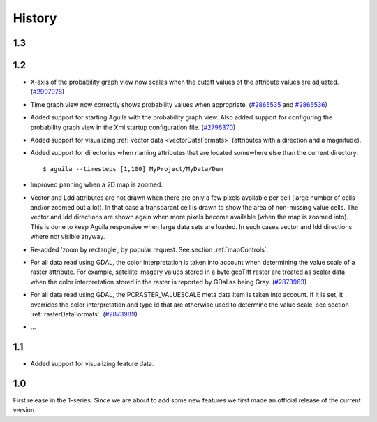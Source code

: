 .. _history:

*******
History
*******

1.3
===

1.2
===
- X-axis of the probability graph view now scales when the cutoff values of the attribute values are adjusted. (`#2907978 <http://sourceforge.net/tracker/?func=detail&aid=2907978&group_id=205121&atid=992360>`_)
- Time graph view now correctly shows probability values when appropriate. (`#2865535 <http://sourceforge.net/tracker/?func=detail&aid=2865535&group_id=205121&atid=992360>`_ and `#2865536 <http://sourceforge.net/tracker/?func=detail&aid=2865536&group_id=205121&atid=992360>`_)
- Added support for starting Aguila with the probability graph view. Also added support for configuring the probability graph view in the Xml startup configuration file. (`#2796370 <http://sourceforge.net/tracker/?func=detail&aid=2796370&group_id=205121&atid=992360>`_)
- Added support for visualizing :ref:`vector data <vectorDataFormats>` (attributes with a direction and a magnitude).
- Added support for directories when naming attributes that are located somewhere else than the current directory::

  $ aguila --timesteps [1,100] MyProject/MyData/Dem

- Improved panning when a 2D map is zoomed.
- Vector and Ldd attributes are not drawn when there are only a few pixels available per cell (large number of cells and/or zoomed out a lot). In that case a transparant cell is drawn to show the area of non-missing value cells. The vector and ldd directions are shown again when more pixels become available (when the map is zoomed into). This is done to keep Aguila responsive when large data sets are loaded. In such cases vector and ldd directions where not visible anyway.
- Re-added 'zoom by rectangle', by popular request. See section :ref:`mapControls`.
- For all data read using GDAL, the color interpretation is taken into account when determining the value scale of a raster attribute. For example, satellite imagery values stored in a byte geoTiff raster are treated as scalar data when the color interpretation stored in the raster is reported by GDal as being Gray. (`#2873963 <http://sourceforge.net/tracker/index.php?func=detail&aid=2873963&group_id=205121&atid=992360>`_)
- For all data read using GDAL, the PCRASTER_VALUESCALE meta data item is taken into account. If it is set, it overrides the color interpretation and type id that are otherwise used to determine the value scale, see section :ref:`rasterDataFormats`. (`#2873989 <http://sourceforge.net/tracker/?func=detail&aid=2873989&group_id=205121&atid=992360>`_)
- ...

1.1
===
- Added support for visualizing feature data.

1.0
===
First release in the 1-series. Since we are about to add some new features we first made an official release of the current version.
